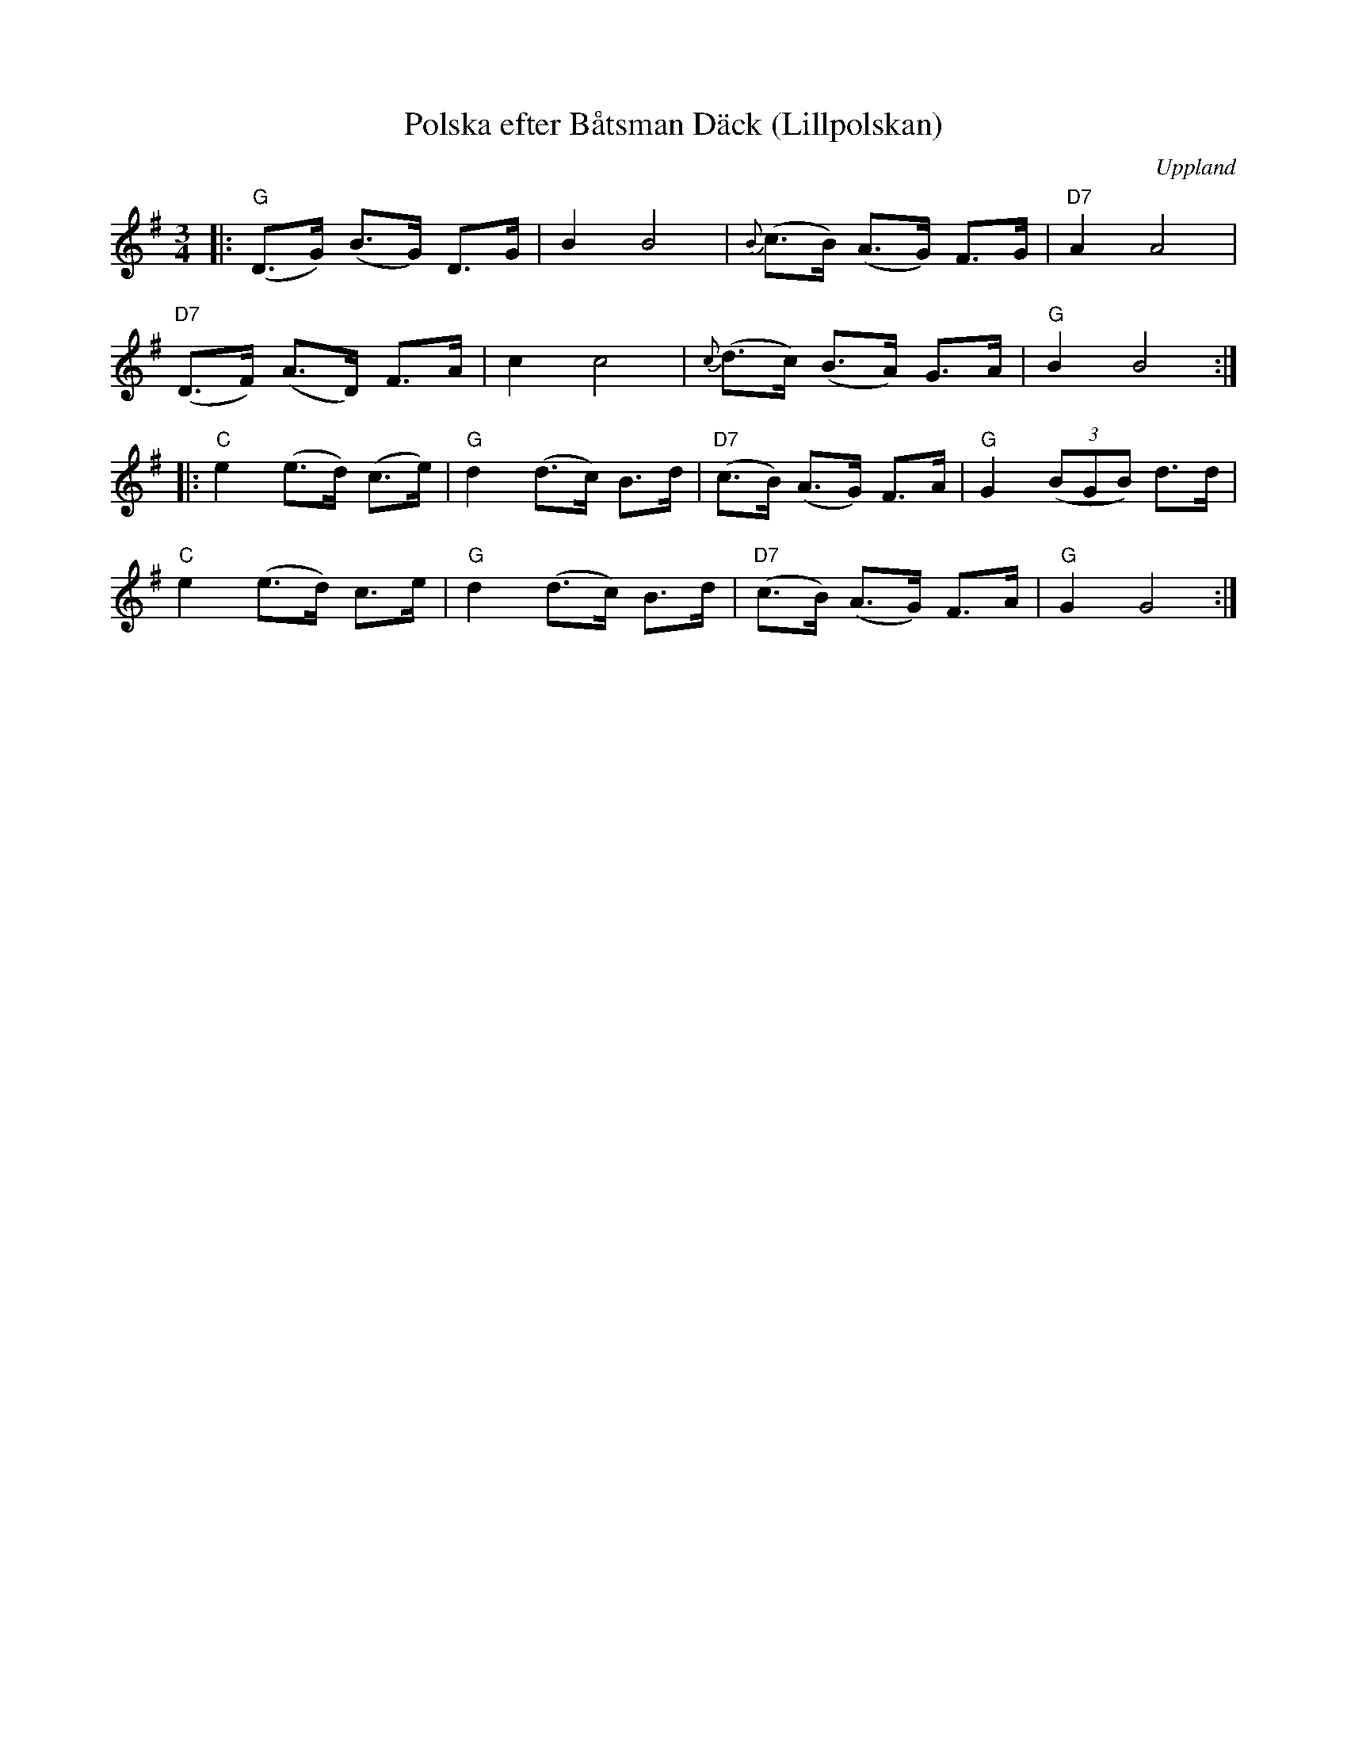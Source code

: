 %%abc-charset utf-8

X:1
T:Polska efter Båtsman Däck (Lillpolskan)
R:Bondpolska
Z:Patrik Månsson, 2008-11-08
O:Uppland
S:Ceylon Wallin
N:Bondpolska
D:Inspelad av bl a Skäggmanslaget på skivan "Snus, mus och brännvin" (1971)
M:3/4
L:1/8
K:G
|: "G" (D>G) (B>G) D>G | B2 B4 | {B}(c>B) (A>G) F>G | "D7" A2 A4 |
"D7" (D>F) (A>D) F>A | c2 c4 | {c}(d>c) (B>A) G>A | "G" B2 B4 :|
|: "C" e2 (e>d) (c>e) | "G" d2 (d>c) B>d | "D7" (c>B) (A>G) F>A | "G" G2 (3(BGB) d>d |
"C" e2 (e>d) c>e | "G" d2 (d>c) B>d | "D7" (c>B) (A>G) F>A | "G" G2 G4 :|

